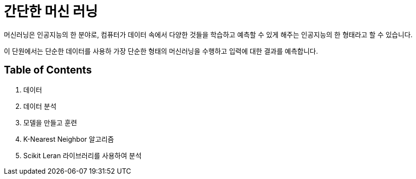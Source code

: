 = 간단한 머신 러닝

머신러닝은 인공지능의 한 분야로, 컴퓨터가 데이터 속에서 다양한 것들을 학습하고 예측할 수 있게 해주는 인공지능의 한 형태라고 할 수 있습니다. 

이 단원에서는 단순한 데이터를 사용하 가장 단순한 형태의 머신러닝을 수행하고 입력에 대한 결과를 예측합니다.

== Table of Contents

1. 데이터
2. 데이터 분석
3. 모델을 만들고 훈련
4. K-Nearest Neighbor 알고리즘
5. Scikit Leran 라이브러리를 사용하여 분석